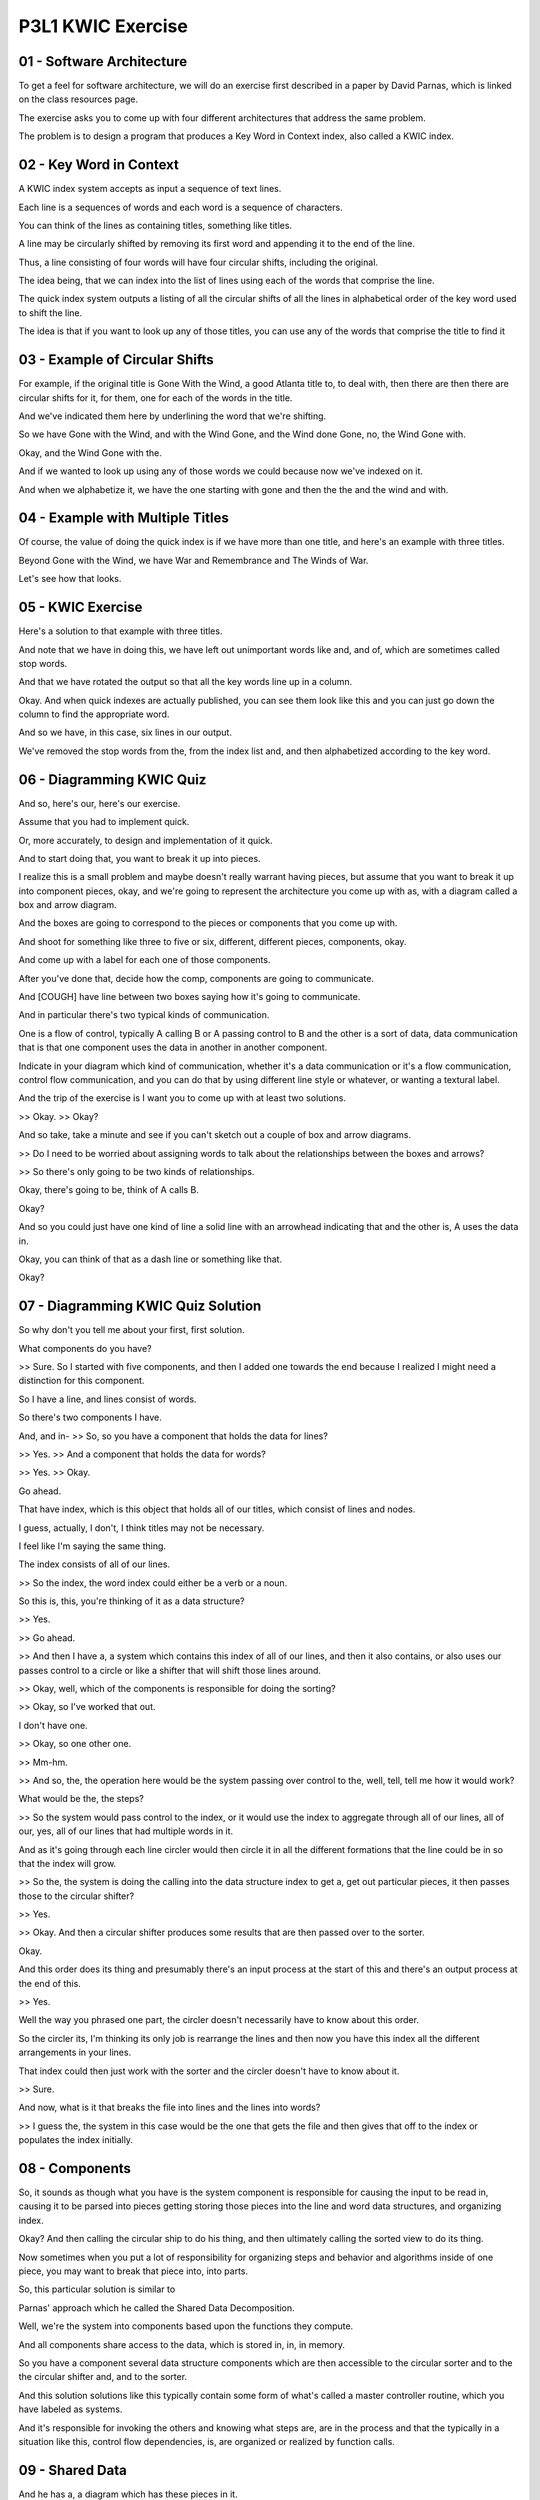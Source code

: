 .. title: P3L1 KWIC Exercise 
.. slug: P3L1 KWIC Exercise 
.. date: 2016-05-27 23:47:20 UTC-08:00
.. tags: notes, mathjax
.. category: 
.. link: 
.. description: 
.. type: text

P3L1 KWIC Exercise
==================

01 - Software Architecture
--------------------------

To get a feel for software architecture, we will do an exercise first described in a paper by David Parnas, which is
linked on the class resources page.


The exercise asks you to come up with four different architectures that address the same problem.


The problem is to design a program that produces a Key Word in Context index, also called a KWIC index.


02 - Key Word in Context
------------------------

A KWIC index system accepts as input a sequence of text lines.


Each line is a sequences of words and each word is a sequence of characters.


You can think of the lines as containing titles, something like titles.


A line may be circularly shifted by removing its first word and appending it to the end of the line.


Thus, a line consisting of four words will have four circular shifts, including the original.


The idea being, that we can index into the list of lines using each of the words that comprise the line.


The quick index system outputs a listing of all the circular shifts of all the lines in alphabetical order of the key
word used to shift the line.


The idea is that if you want to look up any of those titles, you can use any of the words that comprise the title to
find it


03 - Example of Circular Shifts
-------------------------------

For example, if the original title is Gone With the Wind, a good Atlanta title to, to deal with, then there are then
there are circular shifts for it, for them, one for each of the words in the title.


And we've indicated them here by underlining the word that we're shifting.


So we have Gone with the Wind, and with the Wind Gone, and the Wind done Gone, no, the Wind Gone with.


Okay, and the Wind Gone with the.


And if we wanted to look up using any of those words we could because now we've indexed on it.


And when we alphabetize it, we have the one starting with gone and then the the and the wind and with.


04 - Example with Multiple Titles
---------------------------------

Of course, the value of doing the quick index is if we have more than one title, and here's an example with three
titles.


Beyond Gone with the Wind, we have War and Remembrance and The Winds of War.


Let's see how that looks.


05 - KWIC Exercise
------------------

Here's a solution to that example with three titles.


And note that we have in doing this, we have left out unimportant words like and, and of, which are sometimes called
stop words.


And that we have rotated the output so that all the key words line up in a column.


Okay. And when quick indexes are actually published, you can see them look like this and you can just go down the column
to find the appropriate word.


And so we have, in this case, six lines in our output.


We've removed the stop words from the, from the index list and, and then alphabetized according to the key word.


06 - Diagramming KWIC Quiz
--------------------------

And so, here's our, here's our exercise.


Assume that you had to implement quick.


Or, more accurately, to design and implementation of it quick.


And to start doing that, you want to break it up into pieces.


I realize this is a small problem and maybe doesn't really warrant having pieces, but assume that you want to break it
up into component pieces, okay, and we're going to represent the architecture you come up with as, with a diagram called
a box and arrow diagram.


And the boxes are going to correspond to the pieces or components that you come up with.


And shoot for something like three to five or six, different, different pieces, components, okay.


And come up with a label for each one of those components.


After you've done that, decide how the comp, components are going to communicate.


And [COUGH] have line between two boxes saying how it's going to communicate.


And in particular there's two typical kinds of communication.


One is a flow of control, typically A calling B or A passing control to B and the other is a sort of data, data
communication that is that one component uses the data in another in another component.


Indicate in your diagram which kind of communication, whether it's a data communication or it's a flow communication,
control flow communication, and you can do that by using different line style or whatever, or wanting a textural label.


And the trip of the exercise is I want you to come up with at least two solutions.


>> Okay. >> Okay?


And so take, take a minute and see if you can't sketch out a couple of box and arrow diagrams.


>> Do I need to be worried about assigning words to talk about the relationships between the boxes and arrows?


>> So there's only going to be two kinds of relationships.


Okay, there's going to be, think of A calls B.


Okay?


And so you could just have one kind of line a solid line with an arrowhead indicating that and the other is, A uses the
data in.


Okay, you can think of that as a dash line or something like that.


Okay?


07 - Diagramming KWIC Quiz Solution
-----------------------------------

So why don't you tell me about your first, first solution.


What components do you have?


>> Sure. So I started with five components, and then I added one towards the end because I realized I might need a
distinction for this component.


So I have a line, and lines consist of words.


So there's two components I have.


And, and in- >> So, so you have a component that holds the data for lines?


>> Yes. >> And a component that holds the data for words?


>> Yes. >> Okay.


Go ahead.


That have index, which is this object that holds all of our titles, which consist of lines and nodes.


I guess, actually, I don't, I think titles may not be necessary.


I feel like I'm saying the same thing.


The index consists of all of our lines.


>> So the index, the word index could either be a verb or a noun.


So this is, this, you're thinking of it as a data structure?


>> Yes.


>> Go ahead.


>> And then I have a, a system which contains this index of all of our lines, and then it also contains, or also uses
our passes control to a circle or like a shifter that will shift those lines around.


>> Okay, well, which of the components is responsible for doing the sorting?


>> Okay, so I've worked that out.


I don't have one.


>> Okay, so one other one.


>> Mm-hm.


>> And so, the, the operation here would be the system passing over control to the, well, tell, tell me how it would
work?


What would be the, the steps?


>> So the system would pass control to the index, or it would use the index to aggregate through all of our lines, all
of our, yes, all of our lines that had multiple words in it.


And as it's going through each line circler would then circle it in all the different formations that the line could be
in so that the index will grow.


>> So the, the system is doing the calling into the data structure index to get a, get out particular pieces, it then
passes those to the circular shifter?


>> Yes.


>> Okay. And then a circular shifter produces some results that are then passed over to the sorter.


Okay.


And this order does its thing and presumably there's an input process at the start of this and there's an output process
at the end of this.


>> Yes.


Well the way you phrased one part, the circler doesn't necessarily have to know about this order.


So the circler its, I'm thinking its only job is rearrange the lines and then now you have this index all the different
arrangements in your lines.


That index could then just work with the sorter and the circler doesn't have to know about it.


>> Sure.


And now, what is it that breaks the file into lines and the lines into words?


>> I guess the, the system in this case would be the one that gets the file and then gives that off to the index or
populates the index initially.


08 - Components
---------------

So, it sounds as though what you have is the system component is responsible for causing the input to be read in,
causing it to be parsed into pieces getting storing those pieces into the line and word data structures, and organizing
index.


Okay? And then calling the circular ship to do his thing, and then ultimately calling the sorted view to do its thing.


Now sometimes when you put a lot of responsibility for organizing steps and behavior and algorithms inside of one piece,
you may want to break that piece into, into parts.


So, this particular solution is similar to


Parnas' approach which he called the Shared Data Decomposition.


Well, we're the system into components based upon the functions they compute.


And all components share access to the data, which is stored in, in, in memory.


So you have a component several data structure components which are then accessible to the circular sorter and to the
the circular shifter and, and to the sorter.


And this solution solutions like this typically contain some form of what's called a master controller routine, which
you have labeled as systems.


And it's responsible for invoking the others and knowing what steps are, are in the process and that the typically in a
situation like this, control flow dependencies, is, are organized or realized by function calls.


09 - Shared Data
----------------

And he has a, a diagram which has these pieces in it.


It's somewhat similar to yours and it differentiates between subroutine calls which are indicated here by the lines with
the arrowheads, the big arrowheads.


And accesses to the memory which are lines with the smaller arrowheads.


And he also breaks out system IO, that is the reading and the input and the writing and the output.


So that's solution number one.


Take a minute now and see if you can come up with another solution.


>> Okay, so for my second solution, I've tried to decentralize some of this, because it sounded like the system was just
too, too heavy.


So, the system is still comprised of these components for parsing something to circle what we parsed, and sort and then
display.


So I have the parser, the circler, the sorter and the displayer, but


I'm trying to treat it as if it's like a running through a process in which the system doesn't have to negotiate
everything.


So [INAUDIBLE]. >> So, a step at a time?


>> A step at a time.


>> Okay. >> So we start with the parser.


The parser does its job, passes its output to the circler.


The circler, then, creates all of our different, you know, shifted versions of the lines.


That gets passed to the sorter.


And then, the sorter sorts it alphabetically and passes that on to the displayer.


>> Okay.


This sounds very similar to, what Parnas calls the pipe and filter, solution to things, so let's take a minute and look
at that.


10 - Pipe and Filter
--------------------

>> Well, it turns out that in doing image processing, okay? You put various filters along the way to to, to, to deal
with the processing of the images.


Also in situations where there's sensor data and you want to filter out noise of certain kinds, or select, you know,
certain frequency bands and so on. It's binary data but it's, it's going through a filtering process. So this, although
this does work in other situations it's most familiar and most used in situations where there's text files. So as you've
indicated, there's going to be filters having to do with circular shifting, and alphabetizing, and reading things in,
and putting things out. And one of the essential elements of this particular approach to solving things, is there's no
common data storage elements. We're just passing the solution along as we go.


11 - Pipe and Filter Diagram
----------------------------

And if we lay it out graphically, it looks like a pipe and filters.


The filters are the components along the way and the pipes are the little lines connecting them.


And, and, and this, this form, will indeed, solve the problem and yet it's much different than the previous one.


Well, Parnas also laid out two other solutions, which I want to briefly describe to you and they're probably many more.


>> Is there a problem necessarily because the pipe and filter doesn't have any central storage location that we're not
keeping that data?


Do we need to have good like logging systems, for instance, if we use that type of approach because the data isn't
persistent, maybe like it would be with a shared data model?


>> Well, okay, so


I haven't really laid out what the requirements of the problem are, okay?


And even in the shared data solution, that's in memory and it's going to go away when the process is over.


Now, we could imagine adding in or being more explicit about what the requirements are and whether we need to persist
them, okay.


And let's, let's come back to that in a couple of minutes.


>> Okay. >> Okay?


First I'd like to go over a couple of other solutions that Parnas proposes.


The next one to consider is called the Abstract Data Type or


ADT solution and this is breaking the system into components based upon important data structures.


So when we had the shared memory solution, that was breaking things into components based upon functions and likewise,
the pipe and filter was more breaking it into functions.


Here we're thinking in terms of the data first.


We're going to hide the represent, representations of those datas behind abstract interfaces.


That is we have a function called interface to it and how exactly we store this stuff away is all hidden from the other
components.


The components holding the data, of course, are also going to have some operations available to them.


In a sense, this is a precursor to an object oriented approach.


It's not, it was, it was first developed before object oriented languages became popular but many of the features that
ADTs have, have been incorporated into object oriented solutions to things


12 - Abstract Data Types
------------------------

In the ADT solution, we're going to have components for lines for characters, we're even going to treat the circular
shifter, instead of being a verb, it's going to be the circular shifts data structure and there's an operation for
computing the circular shifts.


And similarly for the alphabetized versions of things.


So we try to make everything into a data structure, the components into data structure, and then have operations for
computing the values in that data structure.


We have input components, like before, output components like before, and a master controller that invokes the other
components.


13 - Abstract Data Type Diagram
-------------------------------

In the diagram, we have the master controller invoking the inputs and outputs.


But the other communication is based upon more or less a need to know when the output needs some value, to be produced
it looks to it's source which is the alphabetic.


Alphabetizer or the alphabetized shift component.


And it looks to the circular shift component, which looks to the information that was stored during the parsing process.


14 - Implicit Invocation
------------------------

Parness' other solution is a little bit more subtle.


Now, in this case we're going to coordinate the communication between the components using a technique called
registration broadcast.


Components requiring services which, we're going to call clients, express interest in state changes in components
providing them which we'll call servers.


And that requesting notification is called a registration process.


When a server component announces that something, detects that something has been changed and announces it, it's going
to announce it to all the registered clients and that's going to be broadcast.


In this particular approach, servers don't know the identities of the clients.


The clients called them and said, call me back, but I don't know who you are that I'm calling.


And the uni, unit of notification here is the event.


We have essentially the same components as before, it's just that their mode of interaction has changed, and, and is now
implicit invocation based upon something happening.


15 - Implicit Invocation Diagram
--------------------------------

The diagram is similar to the diagram we just saw, except now some of the arrows are going in different direction to
indicate when, when the various components are being notified about the events that are there.


So now we have four solutions, and we, we might ask the question why do we need four solutions.


That's an excellent question and it depends upon ultimately how, how this particular program, this particular solution
is going to be used.


16 - Shared Data Approach Quiz
------------------------------

To get us there, let's think for a moment about the strengths and the weaknesses of the various approaches.


17 - Shared Data Approach Quiz Solution
---------------------------------------

I think one advantage that we may have is because all of the different parts are sharing the memory, sharing the data.


The porting may be easier, or like the interplay between components might be easier, but it seems like maintaining any
kind of change for the system in the long run is going to be more difficult than if you had the components kind of
isolated and the functionalities isolated.


>> So, [COUGH] we have shared data, it's all in memory.


That's going to be quite simple for all the components to get out the information.


It's also going to be very efficient.


Okay.


There's no there's no function calls involved in getting that data, you just go and get the data, okay.


On the other hand, if we wanted to change the way that that data is represented, every one of the components would
break, all right, because they all have to know how to get the data out.


So we have a plus with respect to efficiency and simplicity, and we have a negative with respect to resilience to
changes in representation.


18 - Evaluation
---------------

With respect to the three other solutions, we have advantages and disadvantages as well.


As far as the ADT, Abstract Data Type solution, it's very good, as far as maintainability and reuse.


Those particular components could be used in other applications by just, just plucking them out.


Remember, they've hidden away details.


On the other hand because things are hidden away you have to invoke them through function call interfaces which might be
more expensive, so you might pay a price in performance.


With respect to implicit implication, okay it has also maintainability advantages.


If you change the representation because the, the, the clients and the servers don't know much about each other you only
have to change them in one place.


You don't have to change change the others, which also facilitates reuse.


On the other hand, because it's implicit invocation and you don't know who you're talking to a lot of times, it's
sometimes difficult to think about or control what's going on.


And if you had to do some kind of debugging it might be tricky to know, you know, which of the components was
responsible for some kind of problem.


Also, as with the ADT solution, because you have these more or less abstract interfaces between things there may be a
performance hit.


With respect to pipe and filter, pipe and filter is very intuitive, easy to think about.


It's also easy to reuse because each of the filters along the way, you can plunk out and put into another, another
solution.


On the other hand if we wanted to make changes, such as making the system interactive pipe and filter wouldn't work at
all.


It, it's going to stream things, stream things through. also, it's not particularly space efficient because you have no
no place for you to store the data, which means you might have multiple copies of that data floating around as you're
processing.


So, each of the particular solutions has advantages and disadvantages, and in any particular sit, situation you want to
look at what's important to you.


Is performance important?


Is memory footprint important?


And, pick a solution that has the particular advantages that you need and avoids the particular disadvantages that might
bother you.


19 - Enhancements Quiz
----------------------

Another consideration is what's going to happen next.


If you're building a system and you've done a good job and that system is successful, you're customers are going to want
more.


Fact of life.


They're going to want enhancements and you can't really anticipate very well in advance what those enhancements are.


Okay?


If you could, then you could build your system in the first place so that it already had the enhancements in there,
okay?


So as another little quiz here see if you can list three ways in which this particular quick indexing tools might be
improved.


Three, three kinds of enhancements that you can imagine the customers wanting.


20 - Enhancements Quiz Solution
-------------------------------

So, I think, I guess in today's day and age, somebody, a lot of customers I could see wanting some kind of GUI interface
to be able to see this index.


>> Okay.


>> And then also, if we're going to have a GUI, there needs to be a smart, intuitive way to search through what we've
just sorted, the keywords that we've just sorted.


And, I think finally we want to a way to have that data persist.


So if we wanted to add more titles later, remove some titles out, because they're outdated or something then supporting
that as well.


>> We certainly wouldn't want to have to go through the whole parsing, sorting, cer, shifting process, anytime anybody
want to be using this.


>> Mm-hm. >> Okay.


So, in fact, there's a lot, there, there are all these needs and there's lots more.


For example it may be the case that the form of the input changes over time.


People might want to have input that if we're talking about titles, comes out of some bibliographic databases in a
different format.


We might want to use, re-use some of these components in other applications.


That's, that's a, a form of, of evolution as well.


We might want to for performance reasons, or, or other reasons change the processing algorithm, so that we do the
shifting of lines as they're read in or we wait until, doing the shifting until they're all read in.


We might want to shift lines on demand we might want to use an incremental rather than a batch sort.


That is, have some kind of sorted pre-structure that we add each title to as it comes in rather than when you get them
all in and do a sort.


You might want to add new functionalities such as we indicated before, in terms of stop words and eliminating those.


We might want to support deletions, like, like you mentioned.


We might want to use external stores, that is along the lines of persistence we might imagine the database on disc that
holds these either in their original format or in some partially processed format.


We might want to change the data representation.


Imagine that we are moving to a different library to support our our in-memory storage.


And we, so we might need a new representation of the lines and, and so on.


Variety of changes.


And the question then is, of the various approaches to the architectural breakdown of things, which ones are resilient
to which changes?


If you could anticipate the changes coming in, you could pick an architecture that, if not already able to provide that
particular change would be able to easily adapt to that change.


21 - Reusability Quiz
---------------------

So let me posit a hypothetical here.


Which of the four styles you think would be able to deal with a change having to do with the reusability of the
components?


22 - Reusability Quiz Solution
------------------------------

>> For the components to be reused, and potentially shifted, like you can shift their order around, or plug-and-play, it
sounds like a pipe and filter solution would be best for that.


>> Sure you can take any one of those filters and plug them into another application and as long as it had a single
input and a single output and it was line oriented ASCII or ASCII characters you can you can imagine very easily very
easily using it.


23 - Data Change Resilience Quiz
--------------------------------

Well, how about this, which of the four styles would be least able to cope with a change having to do with a different
data representation?


24 - Data Change Resilience Quiz Solution
-----------------------------------------

With the shared data model, because everything is being shared by all the components, and you're kind of pre-assuming
what it's going to look like, the data format, any change to that is going to cause a widespread change throughout your
entire system.


>> Sure. And I gave that one away before a little bit.


But whenever you have shared assumptions, if you violate an assumption, everybody that depended on that particular
assumption is broken.


25 - Deletion Quiz
------------------

And which if the four styles would be best able to cope with the change having to do with this interactive deletion of
titles.


26 - Deletion Quiz Solution
---------------------------

I'm not sure after like, I can't think definitively for any of the, the types where it may be more difficult for that
change to happen.


>> Think about adding an operation into into the architecture to do the deletion.


Is there one architecture which would be easy to find a place to do that deletion?


>> With the, the abstract data type solution, because we have these well defined interfaces and what they can do, if all
we need to do is add a delete operation to a particular, I guess, interface within that system, the ADT model seems to
support, will be able to support that type of change.


>> And it had a line data instructor right there, a line ADT.


>> Mm-hm. >> Just an operation to delete a line.


Okay? >> Right.


>> It goes into a single place and because of the abstract interface, nobody else depends upon that operation taking
place.


27 - Lessons
------------

So to take away from this, the bottom line, is that there are a variety of different architectural styles that can be
used to solve the same design problem.


And, in order to figure out which one to use you should be aware that each style has it's advantages and disadvantages,
and depending on the particular requirements, changes you have to deal with, you can pick the one that's best suited for
your particular situation.


